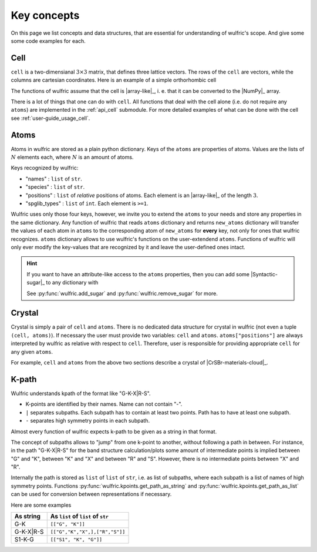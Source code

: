 .. _user-guide_usage_key-concepts:

************
Key concepts
************

On this page we list concepts and data structures, that are essential for understanding of
wulfric's scope. And give some some code examples for each.

.. _user-guide_usage_key-concepts_cell:

Cell
====

``cell`` is a two-dimensianal :math:`3\times3` matrix, that defines three lattice
vectors. The rows of the ``cell`` are vectors, while the columns are cartesian
coordinates. Here is an example of a simple orthorhombic cell

.. doctest::

    >>> cell = [
    ... [3.553350, 0.000000, 0.000000],
    ... [0.000000, 4.744935, 0.000000],
    ... [0.000000, 0.000000, 8.760497],
    ... ]

The functions of wulfric assume that the cell is |array-like|_, i. e. that it can be
converted to the |NumPy|_ array.

.. doctest::

    >>> import numpy as np
    >>> cell = np.array(cell, dtype=float)

There is a lot of things that one can do with ``cell``. All functions that deal with the
cell alone (i.e. do not require any ``atoms``) are implemented in the :ref:`api_cell`
submodule. For more detailed examples of what can be done with the cell see
:ref:`user-guide_usage_cell`.

.. _user-guide_usage_key-concepts_atoms:

Atoms
=====

Atoms in wulfric are stored as a plain python dictionary. Keys of the ``atoms`` are
properties of atoms. Values are the lists of :math:`N` elements each, where :math:`N` is
an amount of atoms.

.. doctest::

    >>> atoms = {
    ...     "names": ["Cr1", "Br1", "S1", "Cr2", "Br2", "S2"],
    ...     "species": ["Cr", "Br", "S", "Cr", "Br", "S"],
    ...     "positions": [
    ...         [0.500000, 0.000000, 0.882382],
    ...         [0.000000, 0.000000, 0.677322],
    ...         [0.500000, 0.500000, 0.935321],
    ...         [0.000000, 0.500000, 0.117618],
    ...         [0.500000, 0.500000, 0.322678],
    ...         [0.000000, 0.000000, 0.064679],
    ...     ],
    ... }


Keys recognized by wulfric:

*   "names" :
    ``list`` of ``str``.
*   "species" :
    ``list`` of ``str``.
*   "positions" :
    ``list`` of *relative* positions of atoms. Each element is an |array-like|_ of the
    length :math:`3`.
*   "spglib_types" :
    ``list`` of ``int``. Each element is ``>=1``.

Wulfric uses only those four keys, however, we invite you to extend the ``atoms`` to your
needs and store any properties in the same dictionary. Any function of wulfric that reads
``atoms`` dictionary and returns ``new_atoms`` dictionary will transfer the values of each
atom in  ``atoms`` to the corresponding atom of ``new_atoms`` for **every** key, not only
for ones that wulfric recognizes. ``atoms`` dictionary allows to use wulfric's functions
on the user-extendend ``atoms``. Functions of wulfric will only ever modify the key-values
that are recognized by it and leave the user-defined ones intact.

.. hint::

    If you want to have an attribute-like access to the ``atoms`` properties, then you can
    add some |Syntactic-sugar|_ to any dictionary with

    .. doctest::

        >>> import wulfric
        >>> atoms = wulfric.add_sugar(atoms)
        >>> atoms.names
        ['Cr1', 'Br1', 'S1', 'Cr2', 'Br2', 'S2']

    See :py:func:`wulfric.add_sugar` and :py:func:`wulfric.remove_sugar` for
    more.

.. _user-guide_usage_key-concepts_crystal:

Crystal
=======

Crystal is simply a pair of ``cell`` and ``atoms``. There is no dedicated data structure
for crystal in wulfric (not even a tuple ``(cell, atoms)``). If necessary the user must
provide two variables: ``cell`` and ``atoms``. ``atoms["positions"]`` are always
interpreted by wulfric as relative with respect to ``cell``. Therefore, user is
responsible for providing appropriate ``cell`` for any given ``atoms``.

For example, ``cell`` and ``atoms`` from the above two sections describe a crystal of
|CrSBr-materials-cloud|_.

.. _user-guide_usage_key-concepts_k-path:

K-path
======

Wulfric understands kpath of the format like "G-K-X|R-S".

* K-points are identified by their names. Name can not contain "-".
* ``|`` separates subpaths. Each subpath has to contain at least two points. Path has to
  have at least one subpath.
* ``-`` separates high symmetry points in each subpath.

Almost every function of wulfric expects k-path to be given as a string in that format.

The concept of subpaths allows to "jump" from one k-point to another, without following a
path in between. For instance, in the path "G-K-X|R-S" for the band structure
calculation/plots some amount of intermediate points is implied between "G" and "K",
between "K" and "X" and between "R" and "S". However, there is no intermediate points
between "X" and "R".

Internally the path is stored as ``list`` of ``list`` of ``str``, i.e. as list of
subpaths, where each subpath is a list of names of high symmetry points. Functions
:py:func:`wulfric.kpoints.get_path_as_string` and
:py:func:`wulfric.kpoints.get_path_as_list` can be used for conversion between
representations if necessary.

Here are some examples

========= ==================================
As string As ``list`` of ``list`` of ``str``
========= ==================================
G-K       ``[["G", "K"]]``
G-K-X|R-S ``[["G","K","X",],["R","S"]]``
S1-K-G    ``[["S1", "K", "G"]]``
========= ==================================

